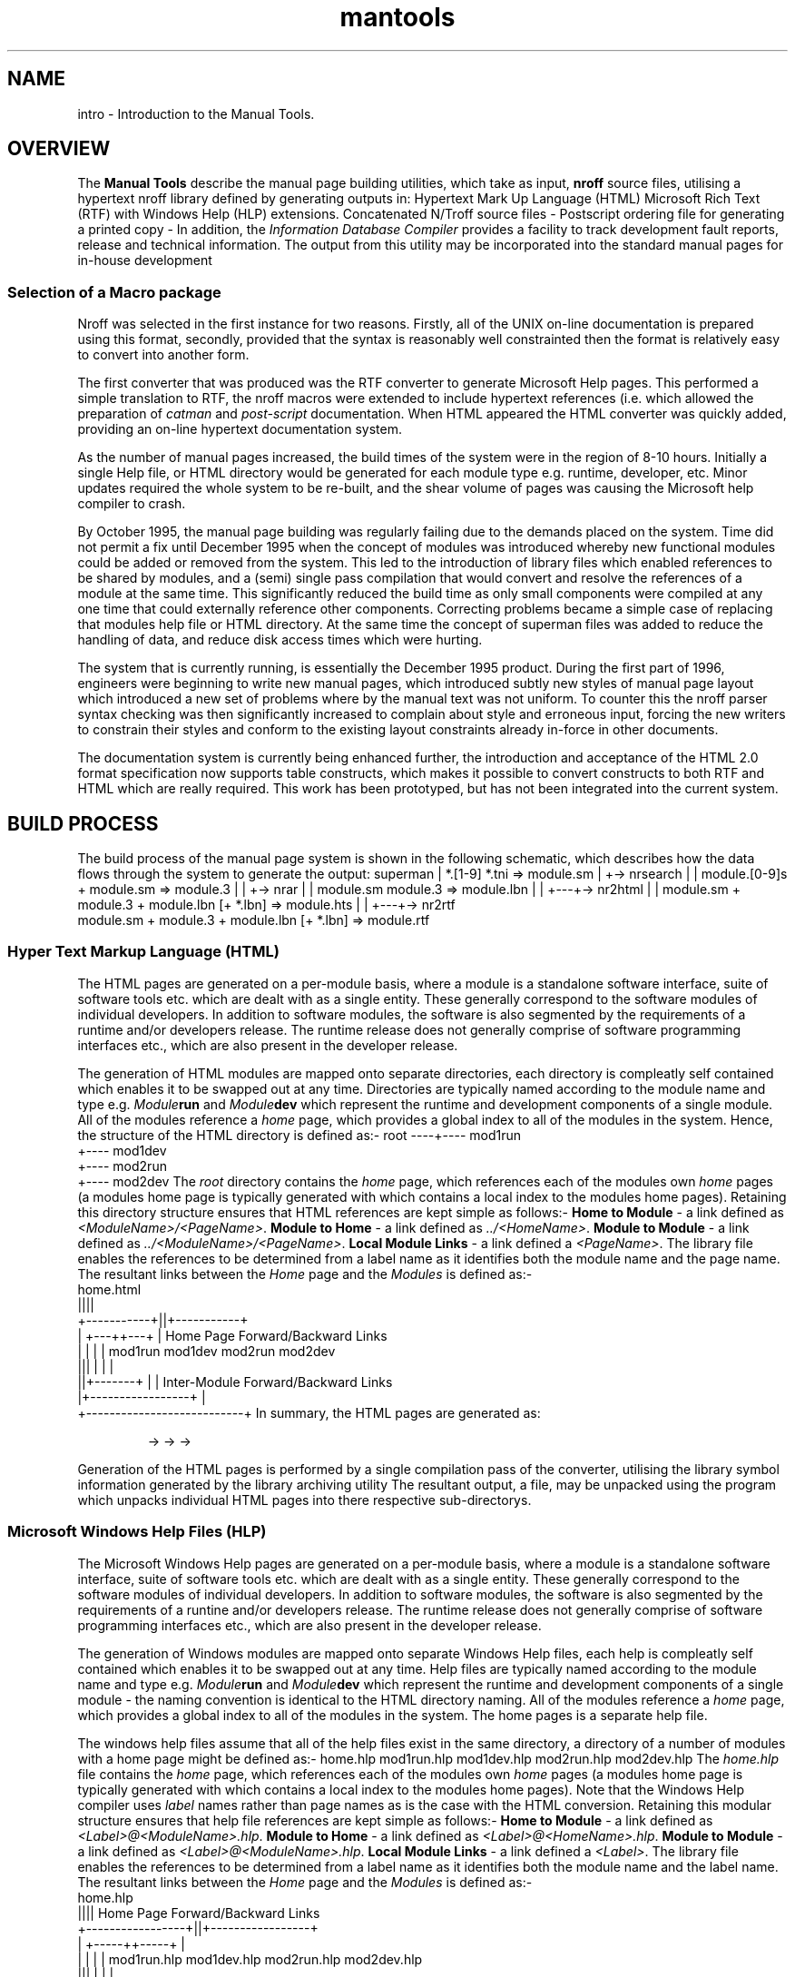 .Id $Id: mantools.1,v 1.1 2000-10-21 14:31:34 jon Exp $
.Im mantools
.TH mantools 1
.XI mantools 1 "Introduction to the Manual Tools"
.Kw "JASSPA Document Formatting"
.SH NAME
intro \- Introduction to the Manual Tools.
.SH OVERVIEW
The
.B "Manual Tools"
describe the manual page building utilities, which take as input,
.B nroff
source files, utilising a hypertext nroff library defined by
.Ht mad 7 ,
generating outputs in:
.BS 1 0
Hypertext Mark Up Language (HTML)
.BU
Microsoft Rich Text (RTF) with Windows Help (HLP) extensions.
.BU
Concatenated N/Troff source files \-
.Ht sm 4 .
.BU
Postscript ordering file for generating a printed copy \-
.Ht pso 4 .
.BE 
In addition, the \fIInformation Database Compiler\fR 
.Ht idc 1 
provides a facility to track  development fault reports, release and technical
information.  The  output  from  this  utility  may be  incorporated  into the
standard manual pages for in-house development
.SS "Selection of a Macro package"
Nroff was selected in the first instance for two reasons.  Firstly, all of the
UNIX on-line  documentation is prepared using this format, secondly,  provided
that the syntax is reasonably well  constrainted then the format is relatively
easy to convert into another form.
.PP
The first  converter  that was  produced  was the RTF  converter  to  generate
Microsoft Help pages. This performed a simple translation to RTF, the nroff
.Hr man 7
macros were extended to include hypertext references (i.e.
.Ht mad 7 ),
which  allowed  the   preparation  of   \fIcatman\fR   and   \fIpost-script\fR
documentation.  When HTML  appeared  the HTML  converter  was  quickly  added,
providing an on-line hypertext documentation system.
.PP
As the number of manual pages increased, the build times of the system were in
the region of 8-10  hours.  Initially  a single  Help file, or HTML  directory
would be generated  for each module type e.g. runtime,  developer,  etc. Minor
updates  required  the whole  system to be re-built,  and the shear  volume of
pages was causing the Microsoft help compiler to crash.
.PP
By October  1995, the manual page  building was  regularly  failing due to the
demands  placed on the system. Time did not permit a fix until  December  1995
when the  concept of modules was  introduced  whereby new  functional  modules
could be added or removed  from the system.  This led to the  introduction  of
library files
.Ht lbn 4
which  enabled  references  to be shared by modules, and a (semi)  single pass
compilation  that would convert and resolve the  references of a module at the
same time. This significantly  reduced the build time as only small components
were  compiled  at  any  one  time  that  could  externally   reference  other
components. Correcting problems became a simple case of replacing that modules
help file or HTML directory. At the same time the concept of superman files
.Ht sm 4
was added to reduce the  handling of data, and reduce disk access  times which
were hurting.
.PP
The system  that is  currently  running,  is  essentially  the  December  1995
product.  During the first part of 1996, engineers were beginning to write new
manual pages, which  introduced  subtly new styles of manual page layout which
introduced a new set of problems  where by the manual text was not uniform. To
counter this the nroff parser syntax checking was then significantly increased
to  complain  about  style and  erroneous  input,  forcing  the new writers to
constrain their styles and conform to the existing layout constraints  already
in-force in other documents.
.PP
The documentation system is currently being enhanced further, the introduction
and  acceptance  of the  HTML 2.0  format  specification  now  supports  table
constructs, which makes it possible to convert
.Hr tbl 1
constructs to both RTF and HTML which are really  required. This work has been
prototyped, but has not been integrated into the current system.
.SH "BUILD PROCESS"
The  build  process  of the  manual  page  system  is  shown in the  following
schematic,  which  describes how the data flows through the system to generate
the output:
.CS
.ne 14
superman
|   *.[1-9] *.tni => module.sm
|
+-> nrsearch
|   |  module.[0-9]s + module.sm => module.3
|   |
+-> nrar
|   |   module.sm module.3 => module.lbn
|   |
+---+-> nr2html
|   |       module.sm + module.3 + module.lbn [+ *.lbn] => module.hts
|   |
+---+-> nr2rtf
            module.sm + module.3 + module.lbn [+ *.lbn] => module.rtf
.CE 0
.SS "Hyper Text Markup Language (HTML)"
The HTML  pages  are  generated  on a  per-module  basis,  where a module is a
standalone  software  interface,  suite of software tools etc. which are dealt
with as a single entity. These generally correspond to the software modules of
individual  developers. In addition to software  modules, the software is also
segmented by the  requirements  of a runtime  and/or  developers  release. The
runtime release does not generally comprise of software programming interfaces
etc., which are also present in the developer release.
.PP
The  generation  of HTML modules are mapped onto  separate  directories,  each
directory is compleatly  self contained  which enables it to be swapped out at
any time.  Directories  are typically  named  according to the module name and
type  e.g.  \fIModule\fBrun\fR  and  \fIModule\fBdev\fR  which  represent  the
runtime  and  development  components  of a single  module. All of the modules
reference  a  \fIhome\fR  page,  which  provides a global  index to all of the
modules in the system.  Hence, the structure of the HTML  directory is defined
as:-
.CS
.ne 4
root ----+---- mod1run
         +---- mod1dev
         +---- mod2run
         +---- mod2dev
.CE
The \fIroot\fR  directory  contains the \fIhome\fR page, which references each
of the  modules  own  \fIhome\fR  pages  (a  modules  home  page is  typically
generated with
.Ht nrsearch 1
which  contains a local  index to the  modules  home  pages).  Retaining  this
directory structure ensures that HTML references are kept simple as follows:-
.BS
\fBHome to Module\fR - a link defined as \fI<ModuleName>/<PageName>\fR.
.BU
\fBModule to Home\fR - a link defined as \fI../<HomeName>\fR.
.BU
\fBModule to Module\fR - a link defined as \fI../<ModuleName>/<PageName>\fR.
.BU
\fBLocal Module Links\fR - a link defined a \fI<PageName>\fR.
.BE
The library
.Hl .lbn lbn 4
file  enables  the  references  to be  determined  from  a  label  name  as it
identifies both the module name and the page name. The resultant links between
the \fIHome\fR page and the \fIModules\fR is defined as:-
.CS
.ne 10
              home.html
               ||||
   +-----------+||+-----------+
   |        +---++---+        |    Home Page Forward/Backward Links
   |        |        |        |
mod1run  mod1dev  mod2run  mod2dev
  |||       |        |        |
  ||+-------+        |        |    Inter-Module Forward/Backward Links
  |+-----------------+        |
  +---------------------------+
.CE
In summary, the HTML pages are generated as:
.IP
.na
.Hl superman superman 1
\->
.Hl nrsearch nrsearch 1
\->
.Hl nrar nrar 1
\->
.Hl nr2html nr2html 1
.ad
.PP
Generation of the HTML pages is performed by a single compilation pass of the
.Ht nr2html 1
converter,  utilising the library symbol information  generated by the library
archiving utility
.Ht nrar 1 .
The resultant output, a
.Ht hts 4
file, may be unpacked using the program
.Ht hts2html 1
which unpacks individual HTML pages into there respective sub-directorys.
.SS "Microsoft Windows Help Files (HLP)"
The Microsoft  Windows Help pages are generated on a per-module basis, where a
module is a standalone  software interface, suite of software tools etc. which
are dealt with as a single entity. These generally  correspond to the software
modules of  individual  developers.  In  addition  to  software  modules,  the
software is also segmented by the requirements of a runtine and/or  developers
release.  The  runtime  release  does  not  generally   comprise  of  software
programming interfaces etc., which are also present in the developer release.
.PP
The generation of Windows modules are mapped onto separate Windows Help files,
each help is compleatly  self contained  which enables it to be swapped out at
any time. Help files are typically named according to the module name and type
e.g. \fIModule\fBrun\fR and \fIModule\fBdev\fR which represent the runtime and
development components of a single module - the naming convention is identical
to the HTML directory naming. All of the modules  reference a \fIhome\fR page,
which  provides a global  index to all of the  modules in the system. The home
pages is a separate help file.
.PP
The  windows  help files  assume  that all of the help files exist in the same
directory,  a  directory  of a number  of  modules  with a home page  might be
defined as:-
.CS
.ne 5
home.hlp
mod1run.hlp
mod1dev.hlp
mod2run.hlp
mod2dev.hlp
.CE
The \fIhome.hlp\fR file contains the \fIhome\fR page, which references each of
the modules own \fIhome\fR  pages (a modules home page is typically  generated
with
.Ht nrsearch 1
which contains a local index to the modules home pages). Note that the Windows
Help  compiler  uses  \fIlabel\fR  names rather than page names as is the case
with the HTML conversion.  Retaining this modular  structure ensures that help
file references are kept simple as follows:-
.BS
\fBHome to Module\fR - a link defined as \fI<Label>@<ModuleName>.hlp\fR.
.BU
\fBModule to Home\fR - a link defined as \fI<Label>@<HomeName>.hlp\fR.
.BU
\fBModule to Module\fR - a link defined as \fI<Label>@<ModuleName>.hlp\fR.
.BU
\fBLocal Module Links\fR - a link defined a \fI<Label>\fR.
.BE
The library
.Hl .lbn lbn 4
file  enables  the  references  to be  determined  from  a  label  name  as it
identifies  both the  module  name and the  label  name. The  resultant  links
between the \fIHome\fR page and the \fIModules\fR is defined as:-
.CS
.ne 11
                   home.hlp
                     ||||       Home Page Forward/Backward Links
   +-----------------+||+-----------------+
   |            +-----++-----+            |
   |            |            |            |
mod1run.hlp  mod1dev.hlp  mod2run.hlp  mod2dev.hlp
  |||           |            |            |
  ||+-----------+            |            |
  |+-------------------------+            |
  +---------------------------------------+
                                Inter-Module Forward/Backward Links
.CE
In summary, the Windows Help pages are generated as:
.IP
.na
.Hl superman superman 1
\->
.Hl nrsearch nrsearch 1
\->
.Hl nrar nrar 1
\->
.Hl nr2rtf nr2rtf 1
\->
.Hl hc hc 1
.ad
.PP
Generation of the Windows Help files is performed by a single compilation pass
of the
.Ht nr2rtf 1
converter,  utilising the library symbol information  generated by the library
archiving utility
.Ht nrar 1 .
The resultant output, a
.Hr rtf 4
file is then compiled into a help page using the Microsoft Help Compiler
.Ht hc 1 .
.SS "Postscript Files (PS)"
The postscript files are generated by the UNIX
.Hr groff 1 
utility under control of the
.Ht sm2ps.nawk 1 
script which directs the  conversion. The postscript  conversion  generates an
alphabetically sported list of modules whose order is defined by a
.Ht pso 4 
file. As a  by-product  the script  generates an  alphabetically  sorted index
listing  all of the module  entry  points  with page  number  references.  The
postscript files additionally require a header file which is constructed under
control of the Makefile.
.PP
The  information  required  for this  process is prepared by the manual  build
system in the form of
.Hl superman superman 1 
.Ht sm 4
files and the post-script ordering
.Ht pso 4 
files generated by
.Ht nrorder 1 .
.PP
In summary, the Postscript pages are generated as:
.IP
.na
.Hl superman superman 1
\->
.Hl nrorder nrorder 1
\->
.Hl sm2ps.nawk sm2ps.nawk 1
.ad
.PP
.B Note:
The  \fIsuperman\fR  utility  is  expected  to include  ALL of the pages to be
printed in a single file. Where  generated  lists (i.e.  \fC.[0-9]s\fR  source
files) are required as part of the printed page set then
.Hl nrsearch nrsearch 1 
may need to be  invoked  twice,  in the fist  instance  all of the  pages  are
collected  together  and  presented to  \fInrsearch\fR  to generate the index.
\fInrsearch\fR  is invoked a second time with the previous  \fC.sm\fR file and
the \fC.[0-9]\fR  page(s)  generated by  \fInrsearch\fR to package them into a
single \fC.sm\fR file e.g.
.IP
.na
.Hl superman superman 1
\->
.Hl nrseach nrsearch 1 
\->
.Hl superman superman 1 
\->
.Hl nrorder nrorder 1
\->
.Hl sm2ps.nawk sm2ps.nawk 1
.ad
.SS "UNIX Catman Files (Catman)"
The UNIX \fIcatman\fR files are 
.Hr groff 1 
rendered images of the manual pages, which are generated into a
.Hr compress 1 'ed
.Hr tar 1 
file. The generation of the \fIcatman\fR pages takes as input the
.Ht sm 4 
file created by the build and constructs a local \fIcatman\fR  directory using
the
.Hr nawk 1 
script
.Ht sm2catman.nawk 1 .
The script  controls  the  conversion  of pages, in  addition,  it creates the
\fIcatman\fR  directory  and  makes  an  entry  for  each  manual  page in the
appropriate \fIcatman\fR directory using symbolic links (see
.Hr ln 1 ).
.PP
The build process for the \fIcatman\fR pages is defined as:-
.IP
.na
.Hl superman superman 1
\->
.Hl sm2catman.nawk sm2catman.nawk 1
.ad
.PP
Where  inclusion of indexes  appear in the  \fC.sm\fR  file, refer to the note
given in the \fBPostscript\fR section.
.SH "SEE ALSO"
.na
.Hr groff 1 ,
.Hr ln 1 ,
.Hr man 7 ,
.Hr nawk 1 ,
.Hr rtf 4 ,
.Hr tbl 1 ,
.Ht hc 1 ,
.Ht hts 4 ,
.Ht hts2html 1 ,
.Ht lbn 4 ,
.Ht mad 7 ,
.Ht nr2html 1 ,
.Ht nr2rtf 1 ,
.Ht nrar 1 ,
.Ht nrsearch 1 ,
.Ht pso 4 ,
.Ht sm 4 ,
.Ht sm 4 ,
.Ht sm2catman.nawk 1 ,
.Ht sm2ps.nawk 1 .
.ad
.FH

